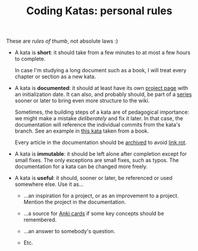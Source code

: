 #+TITLE: Coding Katas: personal rules

These are /rules of thumb/, not absolute laws :)

- A kata is *short*: it should take from a few minutes to at most a
  few hours to complete.

  In case I'm studying a long document such as a book, I will treat
  every chapter or section as a new kata.

- A kata is *documented*: it should at least have its own [[https://github.com/alecigne/coding-katas/tree/master/wiki/projects][project page]]
  with an initialization date. It can also, and probably should, be
  part of a [[file:series/][series]] sooner or later to bring even more structure to the
  wiki.

  Sometimes, the building steps of a kata are of pedagogical
  importance: we might make a mistake /deliberately/ and fix it
  later. In that case, the documentation will reference the individual
  commits from the kata's branch. See an example in [[file:projects/ck0031_apress-junit5-chapter3.org][this kata]] taken
  from a book.

  Every article in the documentation should be [[https://web.archive.org/][archived]] to avoid [[https://en.wikipedia.org/wiki/Link_rot][link
  rot]].

- A kata is *immutable*: it should be left alone after completion
  except for small fixes. The only exceptions are small fixes, such as
  typos. The documentation for a kata can be changed more freely.

- A kata is *useful*: it should, sooner or later, be referenced or
  used somewhere else. Use it as...

  + ...an inspiration for a project, or as an improvement to a
    project. Mention the project in the documentation.

  + ...a source for [[https://apps.ankiweb.net/][Anki cards]] if some key concepts should be
    remembered.

  + ...an answer to somebody's question.

  + Etc.
